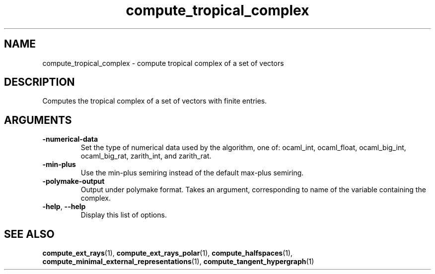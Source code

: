 .TH "compute_tropical_complex" "1" "Feb 2013" "TPLib 1.3" "User Commands"
.SH "NAME"
compute_tropical_complex \- compute tropical complex of a set of vectors
.SH "DESCRIPTION"
Computes the tropical complex of a set of vectors with finite entries.
.SH "ARGUMENTS"
.TP
\fB\-numerical\-data\fP
Set the type of numerical data used by the algorithm, one of: ocaml_int,
ocaml_float, ocaml_big_int, ocaml_big_rat, zarith_int, and zarith_rat.
.TP
\fB\-min\-plus\fP
Use the min\-plus semiring instead of the default max\-plus semiring.
.TP
\fB\-polymake\-output\fP
Output under polymake format.  Takes an argument, corresponding to name of the
variable containing the complex.
.TP
\fB\-help\fP, \fB\-\-help\fP
Display this list of options.
.SH "SEE ALSO"
\fBcompute_ext_rays\fP(1), \fBcompute_ext_rays_polar\fP(1),
\fBcompute_halfspaces\fP(1), \fBcompute_minimal_external_representations\fP(1),
\fBcompute_tangent_hypergraph\fP(1)
